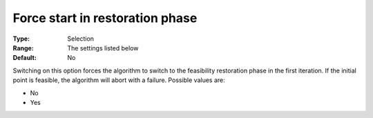 

.. _IPOPT_Restoration_phase_-_Force_start_in_restoration_phase:


Force start in restoration phase
================================



:Type:	Selection	
:Range:	The settings listed below	
:Default:	No	



Switching on this option forces the algorithm to switch to the feasibility restoration phase in the first iteration. If the initial point is feasible, the algorithm will abort with a failure. Possible values are:



*	No
*	Yes
